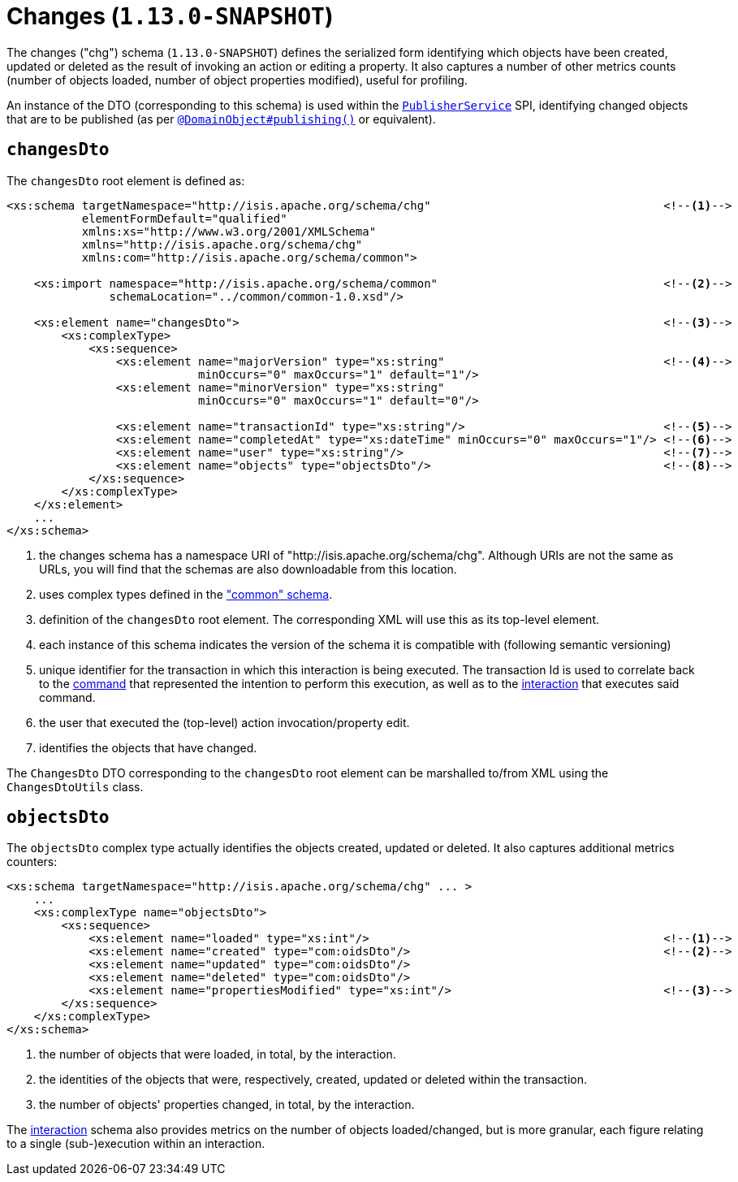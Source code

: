 [[_rgcms_schema-chg]]
= Changes (`1.13.0-SNAPSHOT`)
:Notice: Licensed to the Apache Software Foundation (ASF) under one or more contributor license agreements. See the NOTICE file distributed with this work for additional information regarding copyright ownership. The ASF licenses this file to you under the Apache License, Version 2.0 (the "License"); you may not use this file except in compliance with the License. You may obtain a copy of the License at. http://www.apache.org/licenses/LICENSE-2.0 . Unless required by applicable law or agreed to in writing, software distributed under the License is distributed on an "AS IS" BASIS, WITHOUT WARRANTIES OR  CONDITIONS OF ANY KIND, either express or implied. See the License for the specific language governing permissions and limitations under the License.
:_basedir: ../
:_imagesdir: images/



The changes ("chg") schema (`1.13.0-SNAPSHOT`) defines the serialized form identifying which objects have been created,
updated or deleted as the result of invoking an action or editing a property.  It also captures a number of other
metrics counts (number of objects loaded, number of object properties modified), useful for profiling.

An instance of the DTO (corresponding to this schema) is used within the
xref:rgsvc.adoc#_rgsvc_spi_PublisherService[`PublisherService`] SPI, identifying changed objects that are to be
published (as per xref:rgant.adoc#_rgant_DomainObject_publishing[`@DomainObject#publishing()`] or equivalent).


== `changesDto`

The `changesDto` root element is defined as:

[source,xml]
----
<xs:schema targetNamespace="http://isis.apache.org/schema/chg"                                  <!--1-->
           elementFormDefault="qualified"
           xmlns:xs="http://www.w3.org/2001/XMLSchema"
           xmlns="http://isis.apache.org/schema/chg"
           xmlns:com="http://isis.apache.org/schema/common">

    <xs:import namespace="http://isis.apache.org/schema/common"                                 <!--2-->
               schemaLocation="../common/common-1.0.xsd"/>

    <xs:element name="changesDto">                                                              <!--3-->
        <xs:complexType>
            <xs:sequence>
                <xs:element name="majorVersion" type="xs:string"                                <!--4-->
                            minOccurs="0" maxOccurs="1" default="1"/>
                <xs:element name="minorVersion" type="xs:string"
                            minOccurs="0" maxOccurs="1" default="0"/>

                <xs:element name="transactionId" type="xs:string"/>                             <!--5-->
                <xs:element name="completedAt" type="xs:dateTime" minOccurs="0" maxOccurs="1"/> <!--6-->
                <xs:element name="user" type="xs:string"/>                                      <!--7-->
                <xs:element name="objects" type="objectsDto"/>                                  <!--8-->
            </xs:sequence>
        </xs:complexType>
    </xs:element>
    ...
</xs:schema>
----
<1> the changes schema has a namespace URI of "http://isis.apache.org/schema/chg".  Although URIs are not the same as
URLs, you will find that the schemas are also downloadable from this location.
<2> uses complex types defined in the xref:rgcms.adoc#_rgcms_schema_common["common" schema].
<3> definition of the `changesDto` root element.  The corresponding XML will use this as its top-level element.
<4> each instance of this schema indicates the version of the schema it is compatible with (following semantic versioning)
<5> unique identifier for the transaction in which this interaction is being executed.  The transaction Id is used to
correlate back to the xref:rgcms.adoc#_rgcms_schema_command[command] that represented the intention to perform this
execution, as well as to the xref:rgcms.adoc#_rgcms_schema_interaction[interaction] that executes said command.
<6> the user that executed the (top-level) action invocation/property edit.
<7> identifies the objects that have changed.

The `ChangesDto` DTO corresponding to the `changesDto` root element can be marshalled to/from XML using the
`ChangesDtoUtils` class.



== `objectsDto`

The `objectsDto` complex type actually identifies the objects created, updated or deleted.  It also captures additional
metrics counters:

[source,xml]
----
<xs:schema targetNamespace="http://isis.apache.org/schema/chg" ... >
    ...
    <xs:complexType name="objectsDto">
        <xs:sequence>
            <xs:element name="loaded" type="xs:int"/>                                           <!--1-->
            <xs:element name="created" type="com:oidsDto"/>                                     <!--2-->
            <xs:element name="updated" type="com:oidsDto"/>
            <xs:element name="deleted" type="com:oidsDto"/>
            <xs:element name="propertiesModified" type="xs:int"/>                               <!--3-->
        </xs:sequence>
    </xs:complexType>
</xs:schema>
----
<1> the number of objects that were loaded, in total, by the interaction.
<2> the identities of the objects that were, respectively, created, updated or deleted within the transaction.
<3> the number of objects' properties changed, in total, by the interaction.

The xref:rgcms.adoc#_rgcms_schema_ixn[interaction] schema also provides metrics on the number of objects loaded/changed,
but is more granular, each figure relating to a single (sub-)execution within an interaction.
